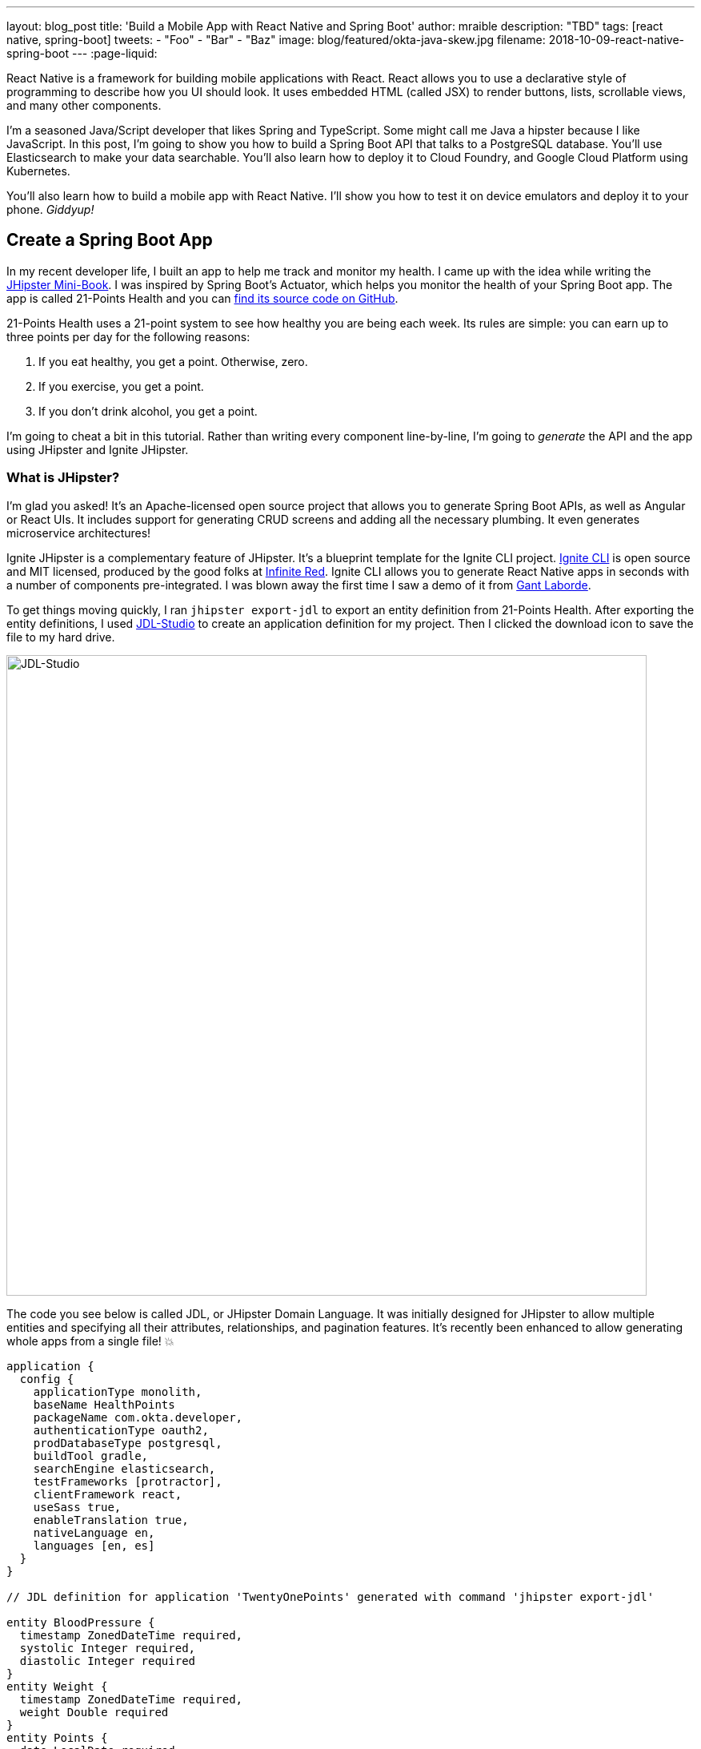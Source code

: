 ---
layout: blog_post
title: 'Build a Mobile App with React Native and Spring Boot'
author: mraible
description: "TBD"
tags: [react native, spring-boot]
tweets:
- "Foo"
- "Bar"
- "Baz"
image: blog/featured/okta-java-skew.jpg
filename: 2018-10-09-react-native-spring-boot
---
:page-liquid:

React Native is a framework for building mobile applications with React. React allows you to use a declarative style of programming to describe how you UI should look. It uses embedded HTML (called JSX) to render buttons, lists, scrollable views, and many other components.

I'm a seasoned Java/Script developer that likes Spring and TypeScript. Some might call me Java a hipster because I like JavaScript. In this post, I'm going to show you how to build a Spring Boot API that talks to a PostgreSQL database. You'll use Elasticsearch to make your data searchable. You'll also learn how to deploy it to Cloud Foundry, and Google Cloud Platform using Kubernetes.

You'll also learn how to build a mobile app with React Native. I'll show you how to test it on device emulators and deploy it to your phone. _Giddyup!_

== Create a Spring Boot App

In my recent developer life, I built an app to help me track and monitor my health. I came up with the idea while writing the http://www.jhipster-book.com[JHipster Mini-Book]. I was inspired by Spring Boot's Actuator, which helps you monitor the health of your Spring Boot app. The app is called 21-Points Health and you can https://github.com/mraible/21-points[find its source code on GitHub].

21-Points Health uses a 21-point system to see how healthy you are being each week. Its rules are simple: you can earn up to three points per day for the following reasons:

. If you eat healthy, you get a point. Otherwise, zero.
. If you exercise, you get a point.
. If you don't drink alcohol, you get a point.

// ol:last-child needs margin-bottom: 10px

I'm going to cheat a bit in this tutorial. Rather than writing every component line-by-line, I'm going to _generate_ the API and the app using JHipster and Ignite JHipster.

=== What is JHipster?

I'm glad you asked! It's an Apache-licensed open source project that allows you to generate Spring Boot APIs, as well as Angular or React UIs. It includes support for generating CRUD screens and adding all the necessary plumbing. It even generates microservice architectures!

Ignite JHipster is a complementary feature of JHipster. It's a blueprint template for the Ignite CLI project. https://infinite.red/ignite[Ignite CLI] is open source and MIT licensed, produced by the good folks at https://infinite.red/[Infinite Red]. Ignite CLI allows you to generate React Native apps in seconds with a number of components pre-integrated. I was blown away the first time I saw a demo of it from https://twitter.com/GantLaborde[Gant Laborde].

To get things moving quickly, I ran `jhipster export-jdl` to export an entity definition from 21-Points Health. After exporting the entity definitions, I used https://start.jhipster.tech/jdl-studio[JDL-Studio] to create an application definition for my project. Then I clicked the download icon to save the file to my hard drive.

image::{% asset_path 'blog/react-native-spring-boot/jdl-studio.png' %}[alt=JDL-Studio,width=800,align=center]

The code you see below is called JDL, or JHipster Domain Language. It was initially designed for JHipster to allow multiple entities and specifying all their attributes, relationships, and pagination features. It's recently been enhanced to allow generating whole apps from a single file! 💥

----
application {
  config {
    applicationType monolith,
    baseName HealthPoints
    packageName com.okta.developer,
    authenticationType oauth2,
    prodDatabaseType postgresql,
    buildTool gradle,
    searchEngine elasticsearch,
    testFrameworks [protractor],
    clientFramework react,
    useSass true,
    enableTranslation true,
    nativeLanguage en,
    languages [en, es]
  }
}

// JDL definition for application 'TwentyOnePoints' generated with command 'jhipster export-jdl'

entity BloodPressure {
  timestamp ZonedDateTime required,
  systolic Integer required,
  diastolic Integer required
}
entity Weight {
  timestamp ZonedDateTime required,
  weight Double required
}
entity Points {
  date LocalDate required,
  exercise Integer,
  meals Integer,
  alcohol Integer,
  notes String maxlength(140)
}
entity Preferences {
  weeklyGoal Integer required min(10) max(21),
  weightUnits Units required
}
enum Units {
  KG,
  LB
}
relationship OneToOne {
  Preferences{user(login)} to User
}
relationship ManyToOne {
  BloodPressure{user(login)} to User,
  Weight{user(login)} to User,
  Points{user(login)} to User
}
paginate BloodPressure, Weight with infinite-scroll
paginate Points with pagination
----

Create a new directory, with a `jhipster-api` directory inside it.

[source,bash]
----
mkdir -p react-native-spring-boot/jhipster-api
----

Copy the JDL above into an `app.jh` file inside the `react-native-spring-boot` directory. Install JHipster using npm.

[source,bash]
----
npm i -g generator-jhipster@5.4.2
----

Navigate to the `jhipster-api` directory in a terminal window. Run the command below to generate an app with a plethora of useful features out-of-the box.

[source,bash]
----
jhipster import-jdl ../app.jh
----

== Run Your Spring Boot App

This app has a number of technologies and features specified as part of it's application configuration, including OIDC auth, PostgreSQL, Gradle, Elasticsearch, Protractor tests, React, and Sass. Not only that, it even has test coverage for most of its code!

To make sure your app is functional, start a few Docker containers for Elasticsearch, Keycloak, PostgreSQL, and Sonar. The commands below should be run from the `jhipster-api` directory.

[source,bash]
----
docker-compose -f src/main/docker/elasticsearch.yml up -d
docker-compose -f src/main/docker/keycloak.yml up -d
docker-compose -f src/main/docker/postgresql.yml up -d
docker-compose -f src/main/docker/sonar.yml up -d
----

_The containers might take a bit to download, so you might want to grab a coffee, or a glass of water._

While you're waiting, you can also commit your project to Git. If you have Git installed, JHipster will run `git init` in your `jhipster-api` directory. Since you're putting your Spring Boot app and React Native app in the same repository, remove `.git` from `jhipster-api` and initialize Git in the parent directory.

[source,bash]
----
rm -rf jhipster-api/.git
git init
git add .
git commit -m "Generate Spring Boot API"
----

== Ensure Test Coverage with Sonar

JHipster generates apps with high https://www.jhipster.tech/code-quality/[code quality]. Code quality is analyzed using https://sonarcloud.io/[SonarCloud], which is automatically configured by JHipster. The "code quality" metric is determined by the percentage of code that is covered by tests.

Once all the Docker containers have finished starting, run the following command to prove code quality is 👍 (from the `jhipster-api` directory).

[source,bash]
----
./gradlew -Pprod clean test sonarqube
----

NOTE: If you don't commit your project to Git, the `sonarqube` task https://github.com/jhipster/generator-jhipster/issues/8503[might fail].

Once this process completes, an analysis of your project will be available on the Sonar dashboard at `http://127.0.0.1:9001`. Check it - you have a triple A-rated app! Not bad, eh?

image::{% asset_path 'blog/react-native-spring-boot/sonar.png' %}[alt=Sonar AAA,width=800,align=center]

== Create a React Native App for Your Spring Boot API

You can build a React Native app for your Spring Boot API using https://github.com/ruddell/ignite-jhipster[Ignite JHipster], created by https://twitter.com/ruddell[Jon Ruddell]. Jon is one of the most prolific https://github.com/jhipster/generator-jhipster/graphs/contributors[JHipster contributors]. ❤️

image::{% asset_path 'blog/react-native-spring-boot/ignite-jhipster.png' %}[alt=Ignite JHipster,width=369,align=center]

Install Ignite CLI:

[source,bash]
----
npm i -g ignite-cli@2.1.2 ignite-jhipster@1.12.1
----

Make sure you're in the `react-native-spring-boot` directory, then generate a React Native app.

[source,bash]
----
ignite new HealthPoints -b ignite-jhipster
----

When prompted for the path to your JHipster project, enter `jhipster-api`.

When the project is finished generating, rename `HealthPoints` to `react-native-app`, then committed it to Git.

[source,bash]
----
mv HealthPoints react-native-app
rm -rf react-native-app/.git
git add .
git commit -m "Add React Native app"
----

You might notice that two new files were added to your API project.

[source,bash]
----
create mode 100644 jhipster-api/src/main/java/com/okta/developer/config/ResourceServerConfiguration.java
create mode 100644 jhipster-api/src/main/java/com/okta/developer/web/rest/AuthInfoResource.java
----

These classes configure a resource server for your project (so you can pass in an `Authorization` header with an access token) and expose the OIDC issuer and client ID via a REST endpoint.

== Modify React Native App for OAuth 2.0 / OIDC Login

You will need to https://github.com/ruddell/ignite-jhipster/blob/master/docs/oauth2-oidc.md[make some changes] to your React Native app so OIDC login works. I've summarized them below.

=== Update Files for iOS

If you'd like to run your app on iOS, you'll need to modify `react-native-app/ios/HealthPoints/AppDelegate.m` to add a `openURL()` method. Add an import at the top.

[source,c]
----
#import <React/RCTLinkingManager.h>
----

Then add the method before the `@end` at the bottom of the file.

[source,c]
----
- (BOOL)application:(UIApplication *)application
            openURL:(NSURL *)url
            options:(NSDictionary<UIApplicationOpenURLOptionsKey,id> *)options
{
  return [RCTLinkingManager application:application openURL:url options:options];
}
----

You'll also need to configure your iOS URL scheme. Run `open ios/HealthPoints.xcodeproj` to open the project in Xcode. Navigate to **Project** > **Info** > **URL Types** and specify `healthpoints` like in the screenshot below.

image::{% asset_path 'blog/react-native-spring-boot/xcode-url-scheme.png' %}[alt=Xcode URL Scheme,width=800,align=center]

You can also modify `ios/HealthPoints/Info.plist` if you'd rather not use Xcode.

[source,diff]
----
        <key>CFBundleSignature</key>
        <string>????</string>
+       <key>CFBundleURLTypes</key>
+       <array>
+               <dict>
+                       <key>CFBundleTypeRole</key>
+                       <string>Editor</string>
+                       <key>CFBundleURLName</key>
+                       <string>healthpoints</string>
+                       <key>CFBundleURLSchemes</key>
+                       <array>
+                               <string>healthpoints</string>
+                       </array>
+               </dict>
+       </array>
        <key>CFBundleVersion</key>
----

=== Update Files for Android

To make the Android side of things aware of your URL scheme, add it to `android/app/src/main/AndroidManifest.xml`. The following XML should go just after the existing `<intent-filter>`.

[source,xml]
----
<intent-filter>
    <action android:name="android.intent.action.MAIN" />
    <category android:name="android.intent.category.LAUNCHER" />
    <data android:scheme="healthpoints" />
</intent-filter>
----

=== Update Keycloak's Redirect URI

You will also need to update Keycloak to know your app's URL scheme because it's used as a redirect URI. Open `http://localhost:9080/auth/admin` in your browser and login with admin/admin. Navigate to **Clients** > **web_app** and add `healthpoints://authorize` as a valid redirect URI.

image::{% asset_path 'blog/react-native-spring-boot/keycloak-redirect-uris.png' %}[alt=Valid Redirect URIs,width=600,align=center]

== Run Your React Native App on iOS

To run your React Native app, you'll need to start your Spring Boot app first. Navigate to the `jhipster-api` directory and run `./gradlew`. In another terminal window, navigate to `react-native-app` and run `react-native run-ios`.

TIP: If you get an error `Print: Entry, ":CFBundleIdentifier", Does Not Exist`, run `rm -rf ~/.rncache` and try again.

Verify you can login by clicking the hamburger menu in the top left corner, then **Login**. Use "admin" for the username and password.

image::{% asset_path 'blog/react-native-spring-boot/ignite-with-keycloak.png' %}[alt=Ignite JHipster with Keycloak,width=900,align=center]

// image::{% asset_path 'blog/react-native-spring-boot/ignite-login-menu.png' %}[alt=Login Menu,width=300,role=pull-left]
// image::{% asset_path 'blog/react-native-spring-boot/keycloak-login.png' %}[alt=Keycloak Login,width=300,role=pull-left]
// image::{% asset_path 'blog/react-native-spring-boot/open-healthpoints.png' %}[alt=Open HealthPoints,width=300,role=pull-left]

== Run Your React Native App on Android

To run your app on an Android emulator, run `react-native run-android`. If you don't have a phone plugged in or an Android Virtual Device (AVD) running, you'll see an error:

----
Could not install the app on the device, read the error above for details.
----

To fix this, open Android Studio, choose **open existing project**, and select the `android` directory in your project. If you're prompted to "Install Build Tools and sync project," do it.

To create a new AVD, navigate to **Tools** > **Android** > **AVD Manager**. Create a new Virtual Device and click Play. I chose a Pixel 2 as you can see from my settings below.

image::{% asset_path 'blog/react-native-spring-boot/avd-pixel-2.png' %}[alt=AVD Pixel 2,width=800,align=center]

To make Keycloak and your API work with Android in an emulator, you'll have to change all localhost links to `10.0.2.2`. See https://developer.android.com/studio/run/emulator-networking[Android Emulator networking] for more information.

This means you'll need to update `src/main/resources/config/application.yml` in the JHipster app to the following.

[source,yaml]
----
security:
    oauth2:
        client:
            access-token-uri: http://10.0.2.2:9080/auth/realms/jhipster/protocol/openid-connect/token
            user-authorization-uri: http://10.0.2.2:9080/auth/realms/jhipster/protocol/openid-connect/auth
            client-id: web_app
            client-secret: web_app
            scope: openid profile email
        resource:
            user-info-uri: http://10.0.2.2:9080/auth/realms/jhipster/protocol/openid-connect/userinfo
----

You'll also need to update `apiUrl` in your React Native app's `App/Config/AppConfig.js`.

[source,js]
----
export default {
  apiUrl: 'http://10.0.2.2:8080/',
  appUrlScheme: 'healthpoints'
}
----

Run `react-native run-android` again. You _should_ be able to log in just like you did on iOS. Unfortunately, I https://github.com/ruddell/ignite-jhipster/issues/59[wasn't able to make it work]. Even if I was able to make it work, it'd make it impossible to log in to the React app in the JHipster app because your local server wouldn't know where `10.0.2.2` is. This was a bad developer experience for me. The good news is everything works with Okta (which I'll get to in a minute).

// Define unicode for Apple Command key.
:commandkey: &#8984;

TIP: To enable live-reloading of code on Android, first click on the emulator, then press **Ctrl + M** (**[{commandkey} + M** on MacOS) or shake the Android device which has the running app. Then select the **Enable Live Reload** option from the popup.

For the rest of this tutorial, I'm going to show all the examples on iOS, but you should be able to use Android if you prefer.

== Generate CRUD Pages in React Native App

To generate pages for managing entities in your Spring Boot API, run the following command in the `react-native-app` directory.

[source,bash]
----
ignite generate import-jdl ../app.jh
----

Run `react-native run-ios`, log in, and click the **Entities** menu item. You should see a screen like the one below.

image::{% asset_path 'blog/react-native-spring-boot/ignite-entities.png' %}[alt=Ignite JHipster Entities Screen,width=400,align=center]

Click on **Points** and you should be able to add points.

image::{% asset_path 'blog/react-native-spring-boot/create-points.png' %}[alt=Create Points Screen,width=400,align=center]

== Tweak React Native Points Edit Screen to use Toggles

The goal of my 21-Points Health app is to count the total number of health points you get in a week, with the max being 21. For this reason, I think it's a good idea to change the integer inputs on exercise, meals, and alcohol to be toggles instead of raw integers. If the user toggles it on, the app should store the value as "1". If they toggle it off, it should record "0".

To make this change to the React Native app, open `App/Containers/PointEntityEditScreen.js` in your favorite editor. Change the `formModel` to use `t.Boolean` for exercise, meals, and alcohol.

[source,js]
----
formModel: t.struct({
  id: t.maybe(t.Number),
  date: t.Date,
  exercise: t.maybe(t.Boolean),
  meals: t.maybe(t.Boolean),
  alcohol: t.maybe(t.Boolean),
  notes: t.maybe(t.String),
  userId: this.getUsers()
}),
----

Then change the `entityToFormValue()` and `formValueToEntity()` methods to save 1 or 0, depending on the user's selection.

[source,js]
----
entityToFormValue = (value) => {
  if (!value) {
    return {}
  }
  return {
    id: value.id || null,
    date: value.date || null,
    exercise: value.exercise === 1 ? true : false,
    meals: value.meals === 1 ? true : false,
    alcohol: value.alcohol === 1 ? true : false,
    notes: value.notes || null,
    userId: (value.user && value.user.id) ? value.user.id : null
  }
}
formValueToEntity = (value) => {
  return {
    id: value.id || null,
    date: value.date || null,
    exercise: (value.exercise) ? 1 : 0,
    meals: (value.meals) ? 1 : 0,
    alcohol: (value.alcohol) ? 1 : 0,
    notes: value.notes || null,
    user: value.userId ? { id: value.userId } : null
  }
}
----

While you're at it, you can change the default `Points` entity to have today's date, and `true` for every point by default. You can make this happen by modifying `componentWillMount()` and changing the `formValue`.

[source,js]
----
componentWillMount () {
  if (this.props.entityId) {
    this.props.getPoint(this.props.entityId)
  } else {
    this.setState({formValue: {date: new Date(), exercise: true, meals: true, alcohol: true}})
  }
  this.props.getAllUsers()
}
----

Refresh your app in Simulator using **{commandkey} + R**. When you create new points, you should see your new defaults.

image::{% asset_path 'blog/react-native-spring-boot/create-points-defaults.png' %}[alt=Create Points with defaults,width=400,align=center]

== Tweak React App's Points to use Checkboxes

Since your JHipster app has a React UI as well, it makes sense to change the points input/edit screen to use a similar mechanism: checkboxes. Open `jhipster-api/src/main/webapp/.../points-update.tsx` and replace the TSX (the T is for TypeScript) for the three fields with the following. You might notice the `trueValue` and `falseValue` attributes handle converting checked to true and vise versa.

[source,tsx]
.jhipster-api/src/main/webapp/app/entities/points/points-update.tsx
----
<AvGroup check>
  <AvInput id="points-exercise" type="checkbox" className="form-control"
    name="exercise" trueValue={1} falseValue={0} /> // (1)
  <Label check id="exerciseLabel" for="exercise">
    <Translate contentKey="healthPointsApp.points.exercise">Exercise</Translate>
  </Label>
</AvGroup>
<AvGroup check>
  <AvInput id="points-meals" type="checkbox" className="form-control"
    name="meals" trueValue={1} falseValue={0} />
  <Label check id="mealsLabel" for="meals">
    <Translate contentKey="healthPointsApp.points.meals">Meals</Translate>
  </Label>
</AvGroup>
<AvGroup check>
  <AvInput id="points-alcohol" type="checkbox" className="form-control"
    name="alcohol" trueValue={1} falseValue={0} />
  <Label check id="alcoholLabel" for="alcohol">
    <Translate contentKey="healthPointsApp.points.alcohol">Alcohol</Translate>
  </Label>
</AvGroup>
----

In the `jhipster-api` directory, run `npm start` (or `yarn start`) and verify your changes exist. The screenshot below shows what it looks like when editing a record entered by the React Native app.

image::{% asset_path 'blog/react-native-spring-boot/react-checkboxes.png' %}[alt=checkboxes in React app,width=800,align=center]

==  Use Okta's API for Identity

Switching from Keycload to Okta for identity in a JHipster app is suuuper easy thanks to Spring Boot and Spring Security. First, you'll need an Okta developer account. If you don't have one already, you can signup at https://developer.okta.com/signup[developer.okta.com/signup]. Okta is an OIDC provider like Keycloak, but it's always on, so you don't have to manage it.

image::{% asset_path 'blog/react-native-spring-boot/okta-signup.png' %}[alt=Okta Developer Signup,width=800,align=center]

Log in to your Okta Developer account and navigate to **Applications** > **Add Application**. Click **Web** and click **Next**. Give the app a name you'll remember, and specify `http://localhost:8080/login` and `healthpoints://authorize` as Login redirect URIs. Click **Done**, then edit it again to select "Implicit (Hybrid)" + allow ID and access tokens. Note the client ID and secret, you'll need to copy/paste them into a file in a minute.

Create a `ROLE_ADMIN` and `ROLE_USER` group (**Users** > **Groups** > **Add Group**) and add users to them. I recommend adding the account you signed up with to `ROLE_ADMIN` and creating a new user (**Users** > **Add Person**) to add to `ROLE_USER`.

Navigate to **API** > **Authorization Servers** and click the one named **default** to edit it. Click the **Claims** tab and **Add Claim**. Name it "roles", and include it in the ID Token. Set the value type to "Groups" and set the filter to be a Regex of `.*`. Click **Create** to complete the process.

Create a file on your hard drive called `~/.okta.env` and specify the settings for your app in it.

[source,bash]
----
#!/bin/bash
export SECURITY_OAUTH2_CLIENT_ACCESS_TOKEN_URI="https://{yourOktaDomain}/oauth2/default/v1/token"
export SECURITY_OAUTH2_CLIENT_USER_AUTHORIZATION_URI="https://{yourOktaDomain}/oauth2/default/v1/authorize"
export SECURITY_OAUTH2_RESOURCE_USER_INFO_URI="https://{yourOktaDomain}/oauth2/default/v1/userinfo"
export SECURITY_OAUTH2_CLIENT_CLIENT_ID="{yourClientId}"
export SECURITY_OAUTH2_CLIENT_CLIENT_SECRET="{yourClientSecret}"
----

TIP: Make sure your `*URI` variables do not have `-admin` in them. This is a common mistake.

In the terminal where your Spring Boot app is running, kill the process, run `source ~/.okta.env` and run `./gradlew` again. You should be able to login at `http://localhost:8080` in your React Native app (after you refresh or restart it).

image::{% asset_path 'blog/react-native-spring-boot/react-native-okta-login.png' %}[alt=Okta Login in React Native,width=400,align=center]

== Debugging React Native Apps

If you have issues, or just want to see what API calls are being made, you can use https://github.com/infinitered/reactotron[Reactotron]. Reactotron is a desktop app for inspecting your React and React Native applications. It should work with iOS without any changes. For Android, you'll need to run `adb reverse tcp:9090 tcp:9090` after your AVD is running.

Once it's running, you can see API calls being made, as well as log messages.

image::{% asset_path 'blog/react-native-spring-boot/reactotron.png' %}[alt=Reactotron,width=500,align=center]

If you'd like to log your own messages to Reactotron, you can use `console.tron.log('debug message')`.

== Packaging Your React Native App for Production

The last thing I'd like to show you to deploy your app to production. Since there are many steps to getting your React Native app onto a physical device, I'll defer to React Native's https://facebook.github.io/react-native/docs/running-on-device[Running on Device documentation]. It should be as simple as plugging in your device via USB, configuring code signing, and building/running your app. You'll also need to configure the URL of where your API is located.

You know what's awesome about Spring Boot? There's a bunch of cloud providers that support it! Follow the instructions below to deploy your API to Pivotal's Cloud Foundry and Kubernetes on Google Cloud Platform. Both Cloud Foundry and Kubernetes have multiple providers, so these instructions should work even if you're not using Pivotal or Google.

=== Deploy Your Spring Boot API to Cloud Foundry

JHipster has a https://www.jhipster.tech/cloudfoundry/[Cloud Foundry sub-generator] that makes it simple to deploy to Cloud Foundry. It only requires you run one command. However, you have Elasticsearch configured in your API and the sub-generator doesn't support automatically provisioning an Elasticsearch instance for you. To workaround this limitation, modify `jhipster-api/src/main/resources/config/application-prod.yml` and find the following configuration for Spring Data Jest:

[source,yaml]
----
data:
    jest:
        uri: http://localhost:9200
----

Replace it with the following, which will cause Elasticsearch to run in embedded mode.

[source,yaml]
----
data:
    elasticsearch:
        properties:
            path:
                home: /tmp/elasticsearch
----

You'll also need to remove a couple properties, due to an https://github.com/jhipster/generator-jhipster/issues/8518[issue I discovered in JHipster].

[source,diff]
----
@@ -30,15 +30,12 @@ spring:
         url: jdbc:postgresql://localhost:5432/HealthPoints
         username: HealthPoints
         password:
-        hikari:
-            auto-commit: false
     jpa:
         database-platform: io.github.jhipster.domain.util.FixedPostgreSQL82Dialect
         database: POSTGRESQL
         show-sql: false
         properties:
             hibernate.id.new_generator_mappings: true
-            hibernate.connection.provider_disables_autocommit: true
             hibernate.cache.use_second_level_cache: true
             hibernate.cache.use_query_cache: false
             hibernate.generate_statistics: false
----

To deploy everything on Cloud Foundry with http://run.pivotal.io/[Pivotal Web Services], you'll need to create an account, download/install the https://github.com/cloudfoundry/cli#downloads[Cloud Foundry CLI], and sign-in (using `cf login -a api.run.pivotal.io`).

TIP: You may receive warning after logging in `No space targeted, use 'cf target -s SPACE'`. If you do, login to https://run.pivotal.io in your browser, create a space, then run the command as recommended.

Then run `jhipster cloudfoundry` in the `jhipster-api` directory. You can see the values I chose when prompted below.

----
CloudFoundry configuration is starting
? Name to deploy as: healthpoints
? Which profile would you like to use? prod
? What is the name of your database service? elephantsql
? What is the name of your database plan? turtle
----

When prompted to overwrite `build.gradle`, type `a`.

NOTE: The first time I ran `jhipster cloudfoundry`, it didn't work. Running it a second time succeeded.

[source,bash]
----
source ~/.okta.env
export CF_APP_NAME=healthpoints
cf set-env $CF_APP_NAME FORCE_HTTPS true
cf set-env $CF_APP_NAME SECURITY_OAUTH2_CLIENT_ACCESS_TOKEN_URI "$SECURITY_OAUTH2_CLIENT_ACCESS_TOKEN_URI"
cf set-env $CF_APP_NAME SECURITY_OAUTH2_CLIENT_USER_AUTHORIZATION_URI "$SECURITY_OAUTH2_CLIENT_USER_AUTHORIZATION_URI"
cf set-env $CF_APP_NAME SECURITY_OAUTH2_RESOURCE_USER_INFO_URI "$SECURITY_OAUTH2_RESOURCE_USER_INFO_URI"
cf set-env $CF_APP_NAME SECURITY_OAUTH2_CLIENT_CLIENT_ID "$SECURITY_OAUTH2_CLIENT_CLIENT_ID"
cf set-env $CF_APP_NAME SECURITY_OAUTH2_CLIENT_CLIENT_SECRET "$SECURITY_OAUTH2_CLIENT_CLIENT_SECRET"
cf restage healthpoints
----

After overriding the default OIDC settings for Spring Security, you'll need to add `https://healthpoints.cfapps.io/login` as a redirect URI in your Okta OIDC application.

Then... you'll be able to login. Voila! 😃

image::{% asset_path 'blog/react-native-spring-boot/jhipster-on-cf.png' %}[alt=JHipster API on Cloud Foundry,width=800,align=center]

Modify your React Native application's `apiUrl` (in `App/Config/AppConfig.js`) to be `https://healthpoints.cfapps.io/` and deploy it to your phone. Hint: use the "running on device" docs I mentioned earlier.

[source,js]
----
export default {
  apiUrl: 'https://healthpoints.cfapps.io/',
  appUrlScheme: 'healthpoints'
}
----

I used Xcode on my Mac (`open react-native-app/ios/HealthPoints.xcodeproj`) and deployed it to an iPhone X.

TIP: When I encountered build issues in Xcode, I ran `rm -rf ~/.rncache` and it fixed them. I also used a bit of `rm -rf node_modules && yarn`.

Below are screenshots that show it worked!

image::{% asset_path 'blog/react-native-spring-boot/iphone-x-installed.png' %}[alt=Login and Entities on iPhone X,width=600,align=center]

=== Deploy Your Spring Boot API to Google Cloud Platform using Kubernetes

JHipster also supports deploying your app to the 🔥 hottest thing in production: Kubernetes!

To try it out, create a `k8s` directory alongside your `jhipster-api` directory. Then run `jhipster kubernetes` in it. When prompted, specify the following answers:

* Type of application: **Monolithic application**
* Root directory: **../**
* Which applications: **jhipster-api**
* Setup monitoring: **No**
* Kubernetes namespace: **default**
* Docker repository name: <your Docker Hub username>
* Docker command: `docker push`
* Kubernetes service type: **LoadBalancer**

A number of commands will be printed out that you need to run. Run the following in the `jhipster-api` directory.

[source,bash]
----
docker login
export USERNAME=<your username>
./gradlew bootWar -Pprod jibDockerBuild
docker image tag healthpoints $USERNAME/healthpoints
docker push $USERNAME/healthpoints
----

Google Cloud Platform (a.k.a., GCP) is a PaaS (Platform As A Service) that's built on Google's core infrastructure. It's naturally a good provider for Kubernetes in the cloud. Complete the steps below to deploy your JHipster API to Google Cloud.

1. Create a Google Cloud project at https://console.cloud.google.com/[console.cloud.google.com].
2. Navigate to <https://console.cloud.google.com/kubernetes/list> to initialize the Kubernetes Engine for your project. If your project is not auto-selected, select it (in the nav bar) to start GKE initialization in GCP.
3. Install https://cloud.google.com/sdk/[Google Cloud SDK], log in, and set the project using:

       gcloud auth login
       gcloud config set project <project-name>

4. Create a cluster:

       gcloud components install kubectl
       gcloud container clusters create <cluster-name> --machine-type n1-standard-2 --scopes cloud-platform --zone us-west1-a
+
To see a list of possible zones, run `gcloud compute zones list`.
+
5. Set the environment variables for your Spring Boot application to use Okta for Identity. You can do this by modifying `k8s/healthpoints/healthpoints-deployment.yml`, adding to the `env` list, and specifying your `SECURITY_OAUTH2_*` values for your Okta OIDC app. In other words, add the name/value pairs just after `JAVA_OPTS`.
+
[source,yaml]
----
containers:
- name: healthpoints-app
  image: mraible/healthpoints
  env:
  - name: SPRING_PROFILES_ACTIVE
    value: prod
  - name: SPRING_DATASOURCE_URL
    value: jdbc:postgresql://healthpoints-postgresql.default.svc.cluster.local:5432/HealthPoints
  - name: SPRING_DATA_JEST_URI
    value: http://healthpoints-elasticsearch.default.svc.cluster.local:9200
  - name: JAVA_OPTS
    value: " -Xmx256m -Xms256m"
  - name: SECURITY_OAUTH2_CLIENT_ACCESS_TOKEN_URI
    value: "https://d{yourOktaDomain}/oauth2/default/v1/token"
  - name: SECURITY_OAUTH2_CLIENT_USER_AUTHORIZATION_URI
    value: "https://d{yourOktaDomain}/oauth2/default/v1/authorize"
  - name: SECURITY_OAUTH2_RESOURCE_USER_INFO_URI
    value: "https://d{yourOktaDomain}/oauth2/default/v1/userinfo"
  - name: SECURITY_OAUTH2_CLIENT_CLIENT_ID
    value: "{yourClientId}"
  - name: SECURITY_OAUTH2_CLIENT_CLIENT_SECRET
    value: "{yourClientSecret}"
----
+
6. Run `./kubectl-apply.sh` from the `k8s` directory. You should see a bunch of _created_ messages.

       deployment.apps "healthpoints" created
       deployment.extensions "healthpoints-elasticsearch" created
       service "healthpoints-elasticsearch" created
       deployment.extensions "healthpoints-postgresql" created
       service "healthpoints-postgresql" created
       service "healthpoints" created
+
You can use `kubectl get pods` and `kubectl logs -f {podName}` to see the logs.
+
       $ kubectl get pods
       NAME                                          READY     STATUS    RESTARTS   AGE
       healthpoints-6b56d9d646-h9cn2                 1/1       Running   0          3m
       healthpoints-elasticsearch-84cf759984-vwhv8   1/1       Running   0          18m
       healthpoints-postgresql-56ddd4bfc9-mptch      1/1       Running   0          18m

7. Run `kubectl get svc healthpoints` to get the external IP of your application on Google Cloud. Open `http://<external-ip>:8080` to view your running application.

8. Update your Okta application to have the app's IP address as a Login redirect URI (e.g., `http://<external-ip>:8080/login`). Then, verify everything works.

9. Scale your app as needed with `kubectl`:

       kubectl scale --replicas=3 deployment/healthpoints
+
Run `kubectl get pods` to watch your pods startup.
+
       NAME                                          READY     STATUS    RESTARTS   AGE
       healthpoints-6b56d9d646-5lmjk                 0/1       Running   0          14s
       healthpoints-6b56d9d646-h9cn2                 1/1       Running   0          7m
       healthpoints-6b56d9d646-vsm4r                 0/1       Running   0          14s
       healthpoints-elasticsearch-84cf759984-vwhv8   1/1       Running   0          23m
       healthpoints-postgresql-56ddd4bfc9-mptch      1/1       Running   0          23m

The result? A Spring Boot API running in production on GKE!! _Wahoo!_

image::{% asset_path 'blog/react-native-spring-boot/jhipster-on-gke.png' %}[alt=JHipster API on GKE,width=800,align=center]

=== React Native + Spring Boot on GCP

To make your React Native app work with your GCP instance, you just need to modify its `AppConfig.js` file to point to its URI, then package and deploy.

[source,js]
----
export default {
  apiUrl: 'http://<external-ip>:8080',
  appUrlScheme: 'healthpoints'
}
----

=== Secrets: Change the API URL for Different Environments

You might think it's a pain that you had to change the API URL for the different environments (local development vs. Cloud Foundry vs. Google Cloud). I agree!

Luckily, https://github.com/luggit/react-native-config[react-native-config] is already built-in to Ignite JHipster. This project allows you to expose config variables to your JavaScript code in React Native. You can store API keys, URLs, and other sensitive information in a `.env` file.

----
API_URL=https://production-is-awesome.cfapps.io
----

To use react-native-config in your application, use the following steps:

1. Copy `.env.example` to `.env` and update `.gitignore` to ignore it.
2. Add your config variables.
3. Follow instructions at https://github.com/luggit/react-native-config#setup[luggit/react-native-config#setup].
4. Change your `AppConfig.js` to the following:

[source,js]
----
import Secrets from 'react-native-config'

export default {
  apiUrl: Secrets.API_URL,
  appUrlScheme: 'healthpoints'
}
----

== Explore React Native, Spring Boot, and JHipster

This tutorial showed you how to build a secure Spring Boot API (powered by JPA, PostgreSQL, and Elasticsearch) with just a couple commands. Then I showed you how to use Docker to run external services, your app, and verify you had high quality code with Sonar. And that was just the beginning!

Then you learned how to build a React Native app, again with just a few commands. Heck, even deploying to the cloud only took a handful of interesting CLI commands.

// WARNING: The commands used in this post could start failing at any time. If they do, let me know. My DMs are wide open https://twitter.com/mraible[on Twitter].

The source code for this tutorial is available on GitHub https://github.com/oktadeveloper/okta-react-native-spring-boot-example[@oktadeveloper/okta-react-native-spring-boot-example].

Don't you feel hip playing with all these best-of-breed technologies? I sure do! 🤓

Wanna stay hip? Check out some of our other tutorials on React Native, Spring Boot, and JHipster.

* link:/blog/2018/03/16/build-react-native-authentication-oauth-2[Build a React Native Application and Authenticate with OAuth 2.0] - uses React Native AppAuth, which is a
https://github.com/ruddell/ignite-jhipster/issues/56[planned integration] for Ignite JHipster.
* link:/blog/2018/03/01/develop-microservices-jhipster-oauth[Develop a Microservices Architecture with OAuth 2.0 and JHipster] - includes instructions on how to deploy to Heroku.
* link:/blog/2018/07/19/simple-crud-react-and-spring-boot[Use React and Spring Boot to Build a Simple CRUD App] - CRUD apps can be cool when you're planning JUG Tours!
* link:/blog/2018/06/25/react-spring-boot-photo-gallery-pwa[Build a Photo Gallery PWA with React, Spring Boot, and JHipster] - build a Flickr clone with JHipster and React. Make it into a PWA.
* link:/blog/2018/01/30/jhipster-ionic-with-oidc-authentication[Use Ionic for JHipster to Create Mobile Apps with OIDC Authentication] - not into React Native? How about Ionic?

https://twitter.com/oktadev[Follow us], https://www.youtube.com/channel/UC5AMiWqFVFxF1q9Ya1FuZ_Q[watch our videos], and https://www.linkedin.com/company/oktadev/[connect with us] if you'd like to learn more about best-of-breed open source technologies. We're big fans of open source. 💙